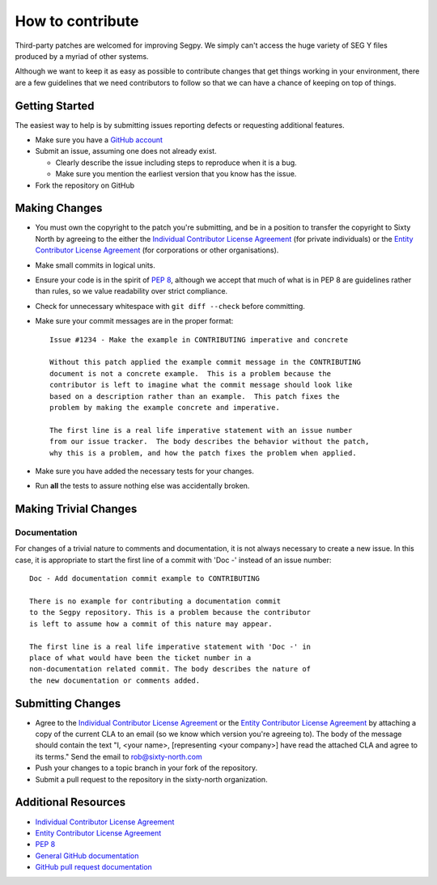 =================
How to contribute
=================

Third-party patches are welcomed for improving Segpy. We simply can't
access the huge variety of SEG Y files produced by a myriad of other
systems.

Although we want to keep it as easy as possible to contribute changes that
get things working in your environment, there are a few guidelines that we
need contributors to follow so that we can have a chance of keeping on
top of things.


Getting Started
===============

The easiest way to help is by submitting issues reporting defects or
requesting additional features.

* Make sure you have a `GitHub account <https://github.com/signup/free>`_

* Submit an issue, assuming one does not already exist.

  * Clearly describe the issue including steps to reproduce when it is a bug.
  
  * Make sure you mention the earliest version that you know has the issue.
  
* Fork the repository on GitHub


Making Changes
==============

* You must own the copyright to the patch you're submitting, and be in a
  position to transfer the copyright to Sixty North by agreeing to the either
  the `Individual Contributor License Agreement <https://github.com/sixty-north/segpy/raw/master/docs/source/legal/segpy-individual-cla.pdf>`_
  (for private individuals) or the `Entity Contributor License Agreement <https://github.com/sixty-north/segpy/raw/master/docs/source/legal/segpy-entity-cla.pdf>`_
  (for corporations or other organisations).
* Make small commits in logical units.
* Ensure your code is in the spirit of `PEP 8 <https://www.python.org/dev/peps/pep-0008/>`_,
  although we accept that much of what is in PEP 8 are guidelines
  rather than rules, so we value readability over strict compliance.
* Check for unnecessary whitespace with ``git diff --check`` before committing.
* Make sure your commit messages are in the proper format::


    Issue #1234 - Make the example in CONTRIBUTING imperative and concrete

    Without this patch applied the example commit message in the CONTRIBUTING
    document is not a concrete example.  This is a problem because the
    contributor is left to imagine what the commit message should look like
    based on a description rather than an example.  This patch fixes the
    problem by making the example concrete and imperative.

    The first line is a real life imperative statement with an issue number
    from our issue tracker.  The body describes the behavior without the patch,
    why this is a problem, and how the patch fixes the problem when applied.


* Make sure you have added the necessary tests for your changes.
* Run **all** the tests to assure nothing else was accidentally broken.

Making Trivial Changes
======================

Documentation
-------------

For changes of a trivial nature to comments and documentation, it is not
always necessary to create a new issue. In this case, it is appropriate
to start the first line of a commit with 'Doc -' instead of an issue
number::

    Doc - Add documentation commit example to CONTRIBUTING

    There is no example for contributing a documentation commit
    to the Segpy repository. This is a problem because the contributor
    is left to assume how a commit of this nature may appear.

    The first line is a real life imperative statement with 'Doc -' in
    place of what would have been the ticket number in a
    non-documentation related commit. The body describes the nature of
    the new documentation or comments added.

Submitting Changes
==================

* Agree to the `Individual Contributor License Agreement <https://github.com/sixty-north/segpy/raw/master/docs/source/legal/segpy-individual-cla.pdf>`_
  or the `Entity Contributor License Agreement <https://github.com/sixty-north/segpy/raw/master/docs/source/legal/segpy-entity-cla.pdf>`_
  by attaching a copy of the current CLA to an email (so we know which
  version you're agreeing to). The body of the message should contain
  the text "I, <your name>, [representing <your company>] have read the
  attached CLA and agree to its terms."  Send the email to rob@sixty-north.com
* Push your changes to a topic branch in your fork of the repository.
* Submit a pull request to the repository in the sixty-north organization.


Additional Resources
====================

* `Individual Contributor License Agreement <https://github.com/sixty-north/segpy/raw/master/docs/source/legal/segpy-individual-cla.pdf>`_
* `Entity Contributor License Agreement <https://github.com/sixty-north/segpy/raw/master/docs/source/legal/segpy-entity-cla.pdf>`_
* `PEP 8 <https://www.python.org/dev/peps/pep-0008/>`_
* `General GitHub documentation <http://help.github.com/>`_
* `GitHub pull request documentation <http://help.github.com/send-pull-requests/>`_
